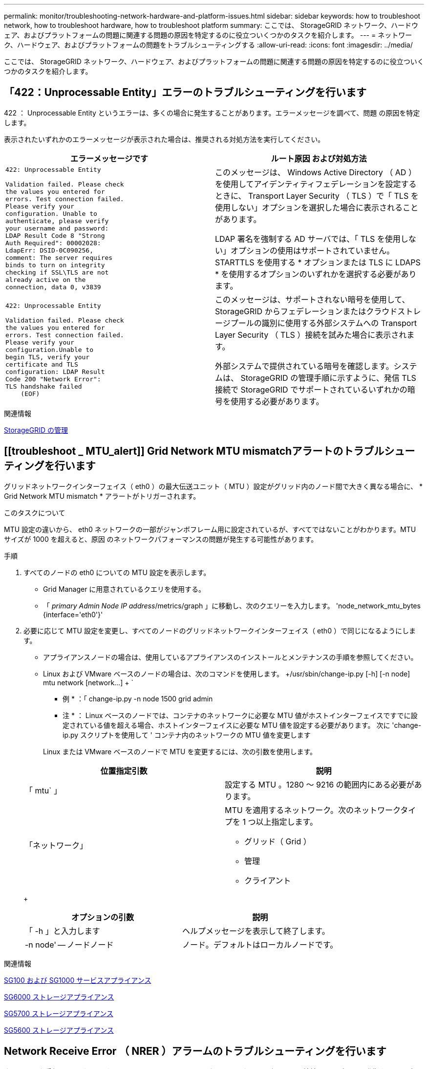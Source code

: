 ---
permalink: monitor/troubleshooting-network-hardware-and-platform-issues.html 
sidebar: sidebar 
keywords: how to troubleshoot network, how to troubleshoot hardware, how to troubleshoot platform 
summary: ここでは、 StorageGRID ネットワーク、ハードウェア、およびプラットフォームの問題に関連する問題の原因を特定するのに役立ついくつかのタスクを紹介します。 
---
= ネットワーク、ハードウェア、およびプラットフォームの問題をトラブルシューティングする
:allow-uri-read: 
:icons: font
:imagesdir: ../media/


[role="lead"]
ここでは、 StorageGRID ネットワーク、ハードウェア、およびプラットフォームの問題に関連する問題の原因を特定するのに役立ついくつかのタスクを紹介します。



== 「422：Unprocessable Entity」エラーのトラブルシューティングを行います

422 ： Unprocessable Entity というエラーは、多くの場合に発生することがあります。エラーメッセージを調べて、問題 の原因を特定します。

表示されたいずれかのエラーメッセージが表示された場合は、推奨される対処方法を実行してください。

[cols="2a,2a"]
|===
| エラーメッセージです | ルート原因 および対処方法 


 a| 
[listing]
----
422: Unprocessable Entity

Validation failed. Please check
the values you entered for
errors. Test connection failed.
Please verify your
configuration. Unable to
authenticate, please verify
your username and password:
LDAP Result Code 8 "Strong
Auth Required": 00002028:
LdapErr: DSID-0C090256,
comment: The server requires
binds to turn on integrity
checking if SSL\TLS are not
already active on the
connection, data 0, v3839
---- a| 
このメッセージは、 Windows Active Directory （ AD ）を使用してアイデンティティフェデレーションを設定するときに、 Transport Layer Security （ TLS ）で「 TLS を使用しない」オプションを選択した場合に表示されることがあります。

LDAP 署名を強制する AD サーバでは、「 TLS を使用しない」オプションの使用はサポートされていません。STARTTLS を使用する * オプションまたは TLS に LDAPS * を使用するオプションのいずれかを選択する必要があります。



 a| 
[listing]
----
422: Unprocessable Entity

Validation failed. Please check
the values you entered for
errors. Test connection failed.
Please verify your
configuration.Unable to
begin TLS, verify your
certificate and TLS
configuration: LDAP Result
Code 200 "Network Error":
TLS handshake failed
    (EOF)
---- a| 
このメッセージは、サポートされない暗号を使用して、 StorageGRID からフェデレーションまたはクラウドストレージプールの識別に使用する外部システムへの Transport Layer Security （ TLS ）接続を試みた場合に表示されます。

外部システムで提供されている暗号を確認します。システムは、 StorageGRID の管理手順に示すように、発信 TLS 接続で StorageGRID でサポートされているいずれかの暗号を使用する必要があります。

|===
.関連情報
xref:../admin/index.adoc[StorageGRID の管理]



== [[troubleshoot _ MTU_alert]] Grid Network MTU mismatchアラートのトラブルシューティングを行います

グリッドネットワークインターフェイス（ eth0 ）の最大伝送ユニット（ MTU ）設定がグリッド内のノード間で大きく異なる場合に、 * Grid Network MTU mismatch * アラートがトリガーされます。

.このタスクについて
MTU 設定の違いから、 eth0 ネットワークの一部がジャンボフレーム用に設定されているが、すべてではないことがわかります。MTU サイズが 1000 を超えると、原因 のネットワークパフォーマンスの問題が発生する可能性があります。

.手順
. すべてのノードの eth0 についての MTU 設定を表示します。
+
** Grid Manager に用意されているクエリを使用する。
** 「 _primary Admin Node IP address_/metrics/graph 」に移動し、次のクエリーを入力します。 'node_network_mtu_bytes {interface='eth0'}'


. 必要に応じて MTU 設定を変更し、すべてのノードのグリッドネットワークインターフェイス（ eth0 ）で同じになるようにします。
+
** アプライアンスノードの場合は、使用しているアプライアンスのインストールとメンテナンスの手順を参照してください。
** Linux および VMware ベースのノードの場合は、次のコマンドを使用します。 +/usr/sbin/change-ip.py [-h] [-n node] mtu network [network...] + `
+
* 例 * ：「 change-ip.py -n node 1500 grid admin

+
* 注 * ： Linux ベースのノードでは、コンテナのネットワークに必要な MTU 値がホストインターフェイスですでに設定されている値を超える場合、ホストインターフェイスに必要な MTU 値を設定する必要があります。 次に 'change-ip.py スクリプトを使用して ' コンテナ内のネットワークの MTU 値を変更します

+
Linux または VMware ベースのノードで MTU を変更するには、次の引数を使用します。

+
[cols="2a,2a"]
|===
| 位置指定引数 | 説明 


 a| 
「 mtu` 」
 a| 
設定する MTU 。1280 ～ 9216 の範囲内にある必要があります。



 a| 
「ネットワーク」
 a| 
MTU を適用するネットワーク。次のネットワークタイプを 1 つ以上指定します。

*** グリッド（ Grid ）
*** 管理
*** クライアント


|===
+
[cols="2a,2a"]
|===
| オプションの引数 | 説明 


 a| 
「 -h 」と入力します
 a| 
ヘルプメッセージを表示して終了します。



 a| 
-n node' -- ノードノード
 a| 
ノード。デフォルトはローカルノードです。

|===




.関連情報
xref:../sg100-1000/index.adoc[SG100 および SG1000 サービスアプライアンス]

xref:../sg6000/index.adoc[SG6000 ストレージアプライアンス]

xref:../sg5700/index.adoc[SG5700 ストレージアプライアンス]

xref:../sg5600/index.adoc[SG5600 ストレージアプライアンス]



== Network Receive Error （ NRER ）アラームのトラブルシューティングを行います

ネットワーク受信エラー（ NRER ）アラームは、 StorageGRID とネットワークハードウェア間の接続の問題が原因で発生することがあります。場合によっては、 NRER エラーが手動操作なしでクリアされることがあります。エラーが解消されない場合は、推奨される対処方法を実行します。

.このタスクについて
NRER アラームは、 StorageGRID に接続するネットワークハードウェアに関する次の問題が原因で発生する可能性があります。

* Forward Error Correction （ FEC; 前方誤り訂正）が必要で、使用されていません
* スイッチポートと NIC の MTU が一致しません
* リンクエラー率が高くなっています
* NIC リングバッファオーバーラン


.手順
. ネットワーク設定によっては、 NRER アラームの潜在的な原因に対処するためのトラブルシューティング手順を実行してください。
+
** FEC の不一致が原因でエラーが発生した場合は、次の手順を実行します。
+
* 注：これらの手順は、 StorageGRID アプライアンスの FEC 不一致によって発生した NRER エラーにのみ適用できます。

+
... StorageGRID アプライアンスに接続されているスイッチのポートの FEC ステータスを確認します。
... アプライアンスからスイッチへのケーブルの物理的な整合性をチェックしてください。
... NRER アラームを解決するために FEC 設定を変更する場合は、まず、 StorageGRID アプライアンスインストーラの [Link Configuration] ページでアプライアンスが *Auto* モードに設定されていることを確認します（アプライアンスのインストールおよびメンテナンスの手順を参照）。次に、スイッチポートの FEC 設定を変更します。StorageGRID アプライアンスのポートは、可能であれば、 FEC 設定を調整して一致させます。
+
（ StorageGRID アプライアンスでは FEC 設定はできません。アプライアンスは、接続先のスイッチポートで FEC 設定を検出し、ミラーリングしようとします。リンクが 25GbE または 100GbE のネットワーク速度に強制的に設定されている場合、スイッチと NIC が共通の FEC 設定をネゴシエートできない可能性があります。共通の FEC 設定がない場合、ネットワークは「 no-fec 」モードに戻ります。FEC がイネーブルになっていない場合、接続は電気的ノイズによるエラーの影響を受けやすくなります）。





+
* 注 * ： StorageGRID アプライアンスは、 FEC なしに加えて、 Firecode （ FC ）および Reed Solomon （ RS ） FEC をサポートしています。

+
** エラーの原因がスイッチポートと NIC MTU の不一致である場合は、ノードに設定されている MTU サイズがスイッチポートの MTU 設定と同じであることを確認してください。
+
ノードに設定されている MTU サイズは、そのノードが接続されているスイッチポートの設定よりも小さい場合があります。StorageGRID ノードが MTU より大きいイーサネットフレームを受信すると、この設定では NRER アラームが報告される場合があります。このような状況が発生していると思われる場合は、スイッチポートの MTU を StorageGRID ネットワークインターフェイスの MTU に一致するように変更するか、 StorageGRID ネットワークインターフェイスの MTU をスイッチポートに合わせて変更します。 MTU の目的または要件に応じて変更します。

+

IMPORTANT: ネットワークのパフォーマンスを最大限に高めるには、すべてのノードのグリッドネットワークインターフェイスで MTU 値がほぼ同じになるように設定する必要があります。個々のノードのグリッドネットワークの MTU 設定に大きな違いがある場合は、 * Grid Network MTU mismatch * アラートがトリガーされます。MTU 値はすべてのネットワークタイプで同じである必要はありません。

+

NOTE: MTU の設定を変更するには、使用しているアプライアンスのインストールおよびメンテナンスガイドを参照してください。

** エラーの原因が高リンクエラーの場合は、次の手順に従います。
+
... まだイネーブルになっていない場合は、 FEC をイネーブル
... ネットワークケーブルの品質が良好で、損傷や不適切な接続がないことを確認します。
... 問題が解決しないケーブルがある場合は、テクニカルサポートにお問い合わせください。
+

NOTE: 電気的ノイズが大きい環境では、エラー率が高くなることがあります。



** エラーが NIC リングのバッファオーバーランである場合は、テクニカルサポートに連絡してください。
+
StorageGRID システムが過負荷になっていて、ネットワークイベントをタイムリーに処理できない場合、リングバッファがオーバーランする可能性があります。



. 原因となっている問題を解決したら、エラーカウンタをリセットします。
+
.. サポート * > * ツール * > * グリッドトポロジ * を選択します。
.. _site * > * _grid node_name > * SSM * > * Resources * > * Configuration * > * Main * を選択します。
.. [* 受信エラーカウントをリセットする * ] を選択し、 [ * 変更を適用する * ] をクリックします。




.関連情報
<<troubleshoot_MTU_alert,Grid Network MTU mismatch アラートのトラブルシューティングを行います>>

xref:alarms-reference.adoc[アラーム一覧（従来のシステム）]

xref:../sg6000/index.adoc[SG6000 ストレージアプライアンス]

xref:../sg5700/index.adoc[SG5700 ストレージアプライアンス]

xref:../sg5600/index.adoc[SG5600 ストレージアプライアンス]

xref:../sg100-1000/index.adoc[SG100 および SG1000 サービスアプライアンス]



== 時刻同期エラーのトラブルシューティングを行う

グリッドで時刻の同期に関する問題が発生する可能性があります。

時刻の同期の問題が発生する場合は、少なくとも 4 つの外部 NTP ソースが指定されており、それぞれ Stratum 3 以上であることを確認します。それらのすべての外部 NTP ソースが正常に動作しており、 StorageGRID のノードからアクセスできることを確認する必要があります。


NOTE: 本番レベルの StorageGRID インストール環境で外部 NTP ソースを指定する場合は、 Windows Server 2016 より前のバージョンの Windows で Windows Time （ W32Time ）サービスを使用しないでください。以前のバージョンの Windows のタイムサービスは精度が十分でないため、 StorageGRID などの高精度環境での使用は Microsoft でサポートされていません。

.関連情報
xref:../maintain/index.adoc[リカバリとメンテナンス]



== Linux ：ネットワーク接続の問題

Linux ホストでホストされている StorageGRID グリッドノードのネットワーク接続に問題が発生することがあります。



=== MAC アドレスのクローニング

ネットワークの問題は、 MAC アドレスのクローニングを使用して解決できる場合があります。仮想ホストを使用している場合は、各ネットワークの MAC アドレスクローニングキーの値をノード構成ファイルで「 true 」に設定します。この設定により、 StorageGRID コンテナの MAC アドレスがホストの MAC アドレスを使用するようになります。ノード構成ファイルを作成するには、使用するプラットフォームに対応したインストールガイドの手順を参照してください。


IMPORTANT: Linux ホスト OS で使用する個別の仮想ネットワークインターフェイスを作成します。Linux ホスト OS 原因 と StorageGRID コンテナに同じネットワークインターフェイスを使用すると、ハイパーバイザーでプロミスキャスモードが有効になっていない場合、ホスト OS が到達不能になることがあります。

MAC クローニングの有効化の詳細については、ご使用のプラットフォームのインストールガイドに記載されている手順を参照してください。



=== プロミスキャスモードです

MAC アドレスのクローニングを使用せずに、ハイパーバイザーによって割り当てられた MAC アドレス以外の MAC アドレスのデータをすべてのインターフェイスが送受信できるようにする場合は、次の手順を実行します。 仮想スイッチおよびポートグループレベルのセキュリティプロパティが、無差別モード、 MAC アドレスの変更、および Forged Transmits の *Accept* に設定されていることを確認します。仮想スイッチに設定された値は、ポートグループレベルの値によって上書きできるため、両方のレベルで設定が同じであることを確認してください。

.関連情報
xref:../rhel/index.adoc[Red Hat Enterprise Linux または CentOS をインストールします]

xref:../ubuntu/index.adoc[Ubuntu または Debian をインストールします]



== Linux：ノードのステータスは「orphaned」です。

orphaned 状態の Linux ノードは、通常、 StorageGRID サービスまたはノードのコンテナを制御している StorageGRID ノードデーモンが予期せず停止したことを示しています。

.このタスクについて
Linux ノードが orphaned 状態になった場合は、次のように対応策を実行してください。

* ログでエラーとメッセージを確認します。
* ノードを再起動してみます。
* 必要に応じて、コンテナエンジンのコマンドを使用して既存のノードコンテナを停止します。
* ノードを再起動します。


.手順
. サービスデーモンと orphaned 状態のノードの両方のログを調べ、明らかなエラーや予期しない終了に関するメッセージがないか確認します。
. ホストに root としてログインするか、 sudo 権限を持つアカウントを使ってログインします。
. 次のコマンドを実行して、ノードの再起動を試みます。「 $sudo StorageGRID node start node-name 」
+
 $ sudo storagegrid node start DC1-S1-172-16-1-172
+
ノードが孤立している場合、応答はになります

+
[listing]
----
Not starting ORPHANED node DC1-S1-172-16-1-172
----
. Linux から、コンテナエンジンおよび StorageGRID ノードを制御しているすべてのプロセスを停止します。たとえば、「 sudo docker stop --time secondscontainer-name`` 」のようになります
+
「 seconds 」には、コンテナの停止を待機する秒数を入力します（通常は 15 分以下）。例：

+
[listing]
----
sudo docker stop --time 900 storagegrid-DC1-S1-172-16-1-172
----
. ノードを再起動します StorageGRID node start node-name
+
[listing]
----
storagegrid node start DC1-S1-172-16-1-172
----




== Linux ： IPv6 サポートのトラブルシューティングを行います

Linux ホストに StorageGRID ノードをインストールしていて、 IPv6 アドレスが想定どおりにノードコンテナに割り当てられていない場合は、カーネルでの IPv6 サポートの有効化が必要となることがあります。

.このタスクについて
Grid Manager の次の場所で、グリッドノードに割り当てられている IPv6 アドレスを確認できます。

* ノードを選択し、ノードを選択します。次に、 [ 概要 ] タブの [* IP アドレス * の横にある [ さらに * 表示 ] を選択します。
+
image::../media/node_overview_ip_addresses_ipv6.png[ノードのスクリーンショット > 概要 > IP アドレス]

* サポート * > * ツール * > * グリッドトポロジ * を選択します。次に、 * _Node_* > * SSM * > * Resources * を選択します。IPv6 アドレスが割り当てられている場合は、「 * ネットワークアドレス * 」セクションの IPv4 アドレスの下に表示されます。


IPv6 アドレスが表示されず、ノードが Linux ホストにインストールされている場合は、次の手順に従ってカーネルで IPv6 サポートを有効にします。

.手順
. ホストに root としてログインするか、 sudo 権限を持つアカウントを使ってログインします。
. 次のコマンドを実行します sysctl net.ipv6.conf すべての .disable_ipv6`
+
[listing]
----
root@SG:~ # sysctl net.ipv6.conf.all.disable_ipv6
----
+
結果は 0 になります。

+
[listing]
----
net.ipv6.conf.all.disable_ipv6 = 0
----
+

NOTE: 結果が 0 でない場合は 'sysctl の設定を変更するためにオペレーティング・システムのマニュアルを参照してください次に進む前に、値を 0 に変更します。

. StorageGRID ノード・コンテナを入力します StorageGRID node enter node-name を入力します
. 次のコマンドを実行します sysctl net.ipv6.conf すべての .disable_ipv6`
+
[listing]
----
root@DC1-S1:~ # sysctl net.ipv6.conf.all.disable_ipv6
----
+
結果は 1 になります。

+
[listing]
----
net.ipv6.conf.all.disable_ipv6 = 1
----
+

NOTE: 結果が 1 でない場合、この手順 は適用されません。テクニカルサポートにお問い合わせください。

. コンテナを終了します :exit
+
[listing]
----
root@DC1-S1:~ # exit
----
. root として、 /var/lib/storagegrid/settings/sysctl.d/net.conf ファイルを編集します。
+
[listing]
----
sudo vi /var/lib/storagegrid/settings/sysctl.d/net.conf
----
. 次の 2 行を探して、コメントタグを削除します。次に、ファイルを保存して閉じます。
+
[listing]
----
net.ipv6.conf.all.disable_ipv6 = 0
----
+
[listing]
----
net.ipv6.conf.default.disable_ipv6 = 0
----
. 次のコマンドを実行して、 StorageGRID コンテナを再起動します。
+
[listing]
----
storagegrid node stop node-name
----
+
[listing]
----
storagegrid node start node-name
----

